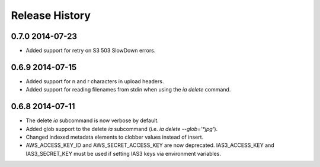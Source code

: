 .. :changelog:

Release History
---------------

0.7.0 2014-07-23
+++++++++
- Added support for retry on S3 503 SlowDown errors.

0.6.9 2014-07-15
++++++++++++++++
- Added support for \n and \r characters in upload headers.
- Added support for reading filenames from stdin when using the `ia delete` command.

0.6.8 2014-07-11 
++++++++++++++++

- The delete `ia` subcommand is now verbose by default.
- Added glob support to the delete `ia` subcommand (i.e. `ia delete --glob='*jpg'`).
- Changed indexed metadata elements to clobber values instead of insert.
- AWS_ACCESS_KEY_ID and AWS_SECRET_ACCESS_KEY are now deprecated.
  IAS3_ACCESS_KEY and IAS3_SECRET_KEY must be used if setting IAS3
  keys via environment variables.
